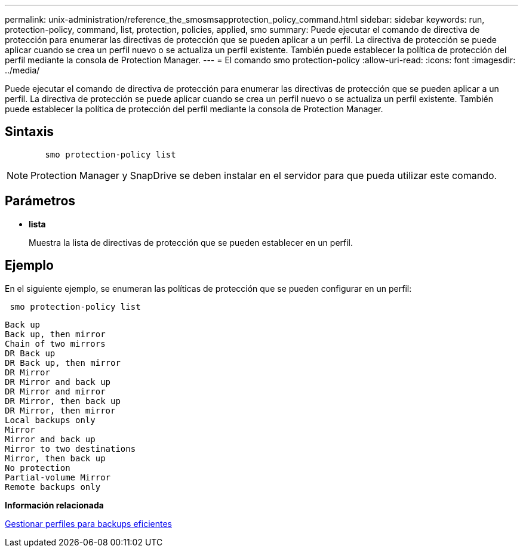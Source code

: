 ---
permalink: unix-administration/reference_the_smosmsapprotection_policy_command.html 
sidebar: sidebar 
keywords: run, protection-policy, command, list, protection, policies, applied, smo 
summary: Puede ejecutar el comando de directiva de protección para enumerar las directivas de protección que se pueden aplicar a un perfil. La directiva de protección se puede aplicar cuando se crea un perfil nuevo o se actualiza un perfil existente. También puede establecer la política de protección del perfil mediante la consola de Protection Manager. 
---
= El comando smo protection-policy
:allow-uri-read: 
:icons: font
:imagesdir: ../media/


[role="lead"]
Puede ejecutar el comando de directiva de protección para enumerar las directivas de protección que se pueden aplicar a un perfil. La directiva de protección se puede aplicar cuando se crea un perfil nuevo o se actualiza un perfil existente. También puede establecer la política de protección del perfil mediante la consola de Protection Manager.



== Sintaxis

[listing]
----

        smo protection-policy list
----

NOTE: Protection Manager y SnapDrive se deben instalar en el servidor para que pueda utilizar este comando.



== Parámetros

* *lista*
+
Muestra la lista de directivas de protección que se pueden establecer en un perfil.





== Ejemplo

En el siguiente ejemplo, se enumeran las políticas de protección que se pueden configurar en un perfil:

[listing]
----
 smo protection-policy list
----
[listing]
----

Back up
Back up, then mirror
Chain of two mirrors
DR Back up
DR Back up, then mirror
DR Mirror
DR Mirror and back up
DR Mirror and mirror
DR Mirror, then back up
DR Mirror, then mirror
Local backups only
Mirror
Mirror and back up
Mirror to two destinations
Mirror, then back up
No protection
Partial-volume Mirror
Remote backups only
----
*Información relacionada*

xref:concept_managing_profiles_for_efficient_backups.adoc[Gestionar perfiles para backups eficientes]
